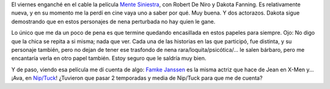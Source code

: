 .. title: Mente siniestra
.. slug: mente-siniestra
.. date: 2006-11-26 11:55:40 UTC-03:00
.. tags: Cine
.. category: 
.. link: 
.. description: 
.. type: text
.. author: cHagHi
.. from_wp: True

El viernes enganché en el cable la película `Mente Siniestra`_, con
Robert De Niro y Dakota Fanning. Es relativamente nueva, y en su momento
me la perdí en cine vaya uno a saber por qué. Muy buena. Y dos
actorazos. Dakota sigue demostrando que en estos personajes de nena
perturbada no hay quien le gane.

Lo único que me da un poco de pena es que termine quedando encasillada
en estos papeles para siempre. Ojo: No digo que la chica se repita a si
misma; nada que ver. Cada una de las historias en las que participó, fue
distinta, y su personaje también, pero no dejan de tener ese trasfondo
de nena rara/loquita/psicótica/... le salen bárbaro, pero me encantaría
verla en otro papel también. Estoy seguro que le saldría muy bien.

Y de paso, viendo esa película me dí cuenta de algo: `Famke Janssen`_ es
la misma actriz que hace de Jean en X-Men y... ¡Ava, en `Nip/Tuck`_!
¿Tuvieron que pasar 2 temporadas y media de Nip/Tuck para que me de
cuenta? 

 

.. _Mente Siniestra: http://www.imdb.com/title/tt0382077/
.. _Famke Janssen: http://www.imdb.com/name/nm0000463/
.. _Nip/Tuck: http://www.imdb.com/title/tt0361217/
